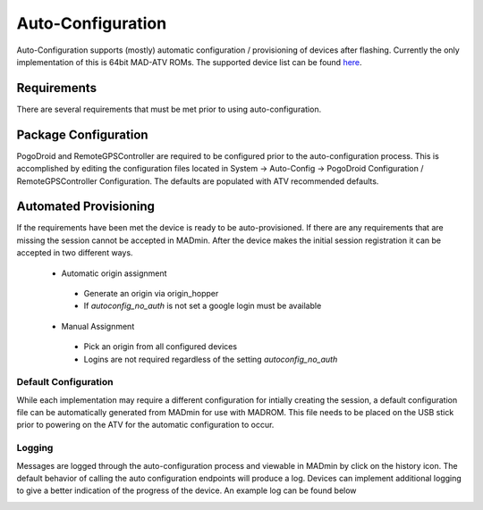 .. _sec_auto_conf:

Auto-Configuration
===================

Auto-Configuration supports (mostly) automatic configuration / provisioning of devices after flashing. Currently the
only implementation of this is 64bit MAD-ATV ROMs. The supported device list can be found `here <https://github.com/Map-A-Droid/MAD-device-list>`_.

Requirements
-------------
There are several requirements that must be met prior to using auto-configuration.

.. TODO use refs vs links
.. TODO document MITM endpoints for autoconfig

 * One or more `walkers </madmin/settings.html#Walker>`_ must be configured
 * PogoDroid must be configured
 * RemoteGPSController must be configured
 * Packages must be available in the `Wizard </madmin/wizard.html>`_
 * The device must support the MITM endpoints

.. image:: ../_static/autoconfig/example_error.png

Package Configuration
----------------------
PogoDroid and RemoteGPSController are required to be configured prior to the auto-configuration process. This is
accomplished by editing the configuration files located in System -> Auto-Config -> PogoDroid Configuration /
RemoteGPSController Configuration. The defaults are populated with ATV recommended defaults.

Automated Provisioning
-----------------------
If the requirements have been met the device is ready to be auto-provisioned. If there are any requirements that are
missing the session cannot be accepted in MADmin. After the device makes the initial session registration it can be
accepted in two different ways.

 * Automatic origin assignment

  * Generate an origin via origin_hopper
  * If `autoconfig_no_auth` is not set a google login must be available

 * Manual Assignment

  * Pick an origin from all configured devices
  * Logins are not required regardless of the setting `autoconfig_no_auth`

Default Configuration
^^^^^^^^^^^^^^^^^^^^^^
While each implementation may require a different configuration for intially creating the session, a default configuration
file can be automatically generated from MADmin for use with MADROM. This file needs to be placed on the USB stick prior
to powering on the ATV for the automatic configuration to occur.

Logging
^^^^^^^^^
Messages are logged through the auto-configuration process and viewable in MADmin by click on the history icon. The
default behavior of calling the auto configuration endpoints will produce a log. Devices can implement additional logging
to give a better indication of the progress of the device. An example log can be found below

.. image:: ../_static/autoconfig/autoconfig_log.png